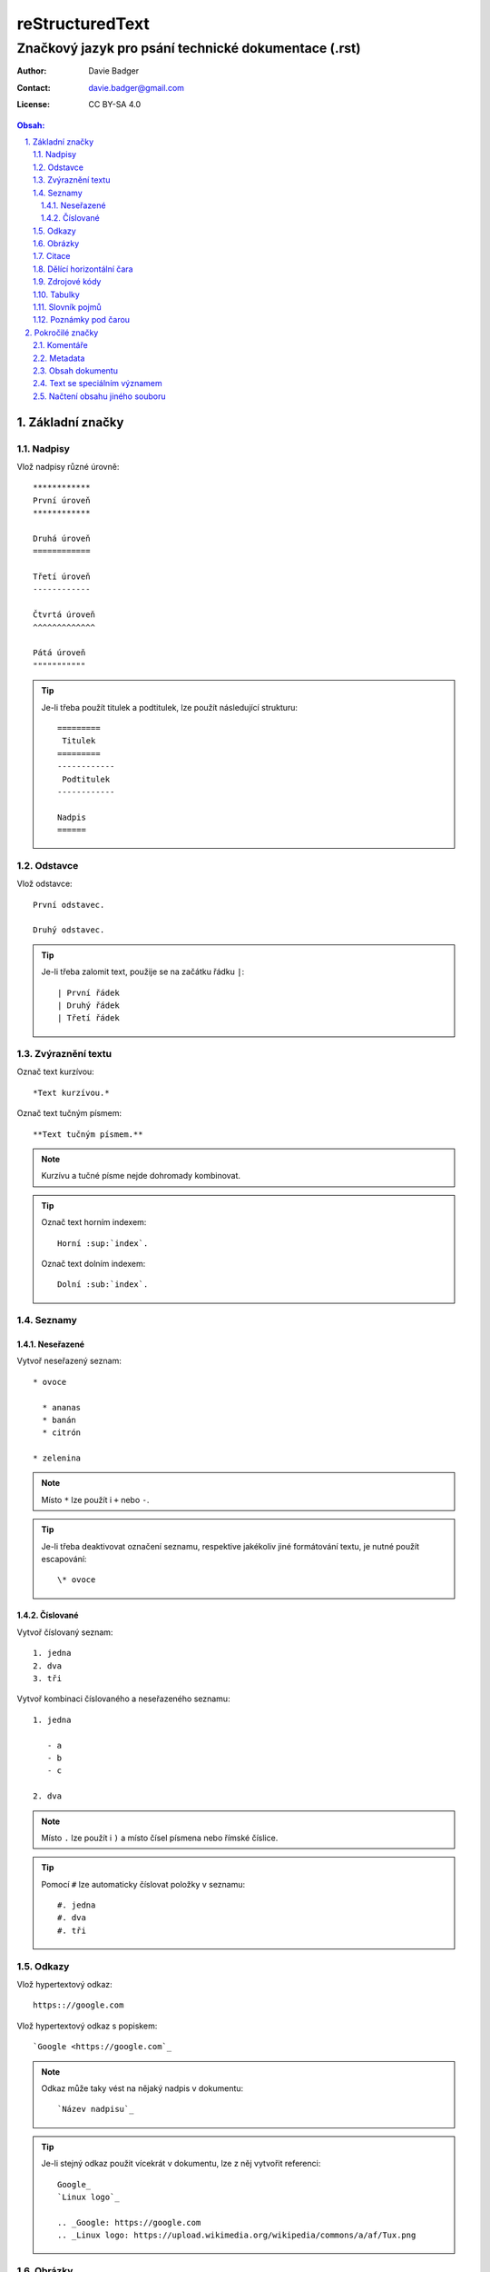 ==================
 reStructuredText
==================
-------------------------------------------------------
 Značkový jazyk pro psání technické dokumentace (.rst)
-------------------------------------------------------

:Author: Davie Badger
:Contact: davie.badger@gmail.com
:License: CC BY-SA 4.0

.. contents:: Obsah:

.. sectnum::
   :depth: 3
   :suffix: .

Základní značky
===============

Nadpisy
-------

Vlož nadpisy různé úrovně::

   ************
   První úroveň
   ************

   Druhá úroveň
   ============

   Třetí úroveň
   ------------

   Čtvrtá úroveň
   ^^^^^^^^^^^^^

   Pátá úroveň
   """""""""""

.. tip::

   Je-li třeba použít titulek a podtitulek, lze použít následující strukturu::

      =========
       Titulek
      =========
      ------------
       Podtitulek
      ------------

      Nadpis
      ======

Odstavce
--------

Vlož odstavce::

   První odstavec.

   Druhý odstavec.

.. tip::

   Je-li třeba zalomit text, použije se na začátku řádku ``|``::

      | První řádek
      | Druhý řádek
      | Třetí řádek

Zvýraznění textu
----------------

Označ text kurzívou::

   *Text kurzívou.*

Označ text tučným písmem::

   **Text tučným písmem.**

.. note::

   Kurzívu a tučné písme nejde dohromady kombinovat.

.. tip::

   Označ text horním indexem::

      Horní :sup:`index`.

   Označ text dolním indexem::

      Dolní :sub:`index`.

Seznamy
-------

Neseřazené
^^^^^^^^^^

Vytvoř neseřazený seznam::

   * ovoce

     * ananas
     * banán
     * citrón

   * zelenina

.. note::

   Místo ``*`` lze použít i ``+`` nebo ``-``.

.. tip::

   Je-li třeba deaktivovat označení seznamu, respektive jakékoliv jiné
   formátování textu, je nutné použít escapování::

      \* ovoce

Číslované
^^^^^^^^^

Vytvoř číslovaný seznam::

   1. jedna
   2. dva
   3. tři

Vytvoř kombinaci číslovaného a neseřazeného seznamu::

   1. jedna

      - a
      - b
      - c

   2. dva

.. note::

   Místo ``.`` lze použít i ``)`` a místo čísel písmena nebo římské číslice.

.. tip::

   Pomocí ``#`` lze automaticky číslovat položky v seznamu::

      #. jedna
      #. dva
      #. tři

Odkazy
------

Vlož hypertextový odkaz::

   https:://google.com

Vlož hypertextový odkaz s popiskem::

   `Google <https://google.com`_

.. note::

   Odkaz může taky vést na nějaký nadpis v dokumentu::

      `Název nadpisu`_

.. tip::

   Je-li stejný odkaz použit vícekrát v dokumentu, lze z něj vytvořit
   referenci::

      Google_
      `Linux logo`_

      .. _Google: https://google.com
      .. _Linux logo: https://upload.wikimedia.org/wikipedia/commons/a/af/Tux.png

Obrázky
-------

Vlož obrázek bez viditelného popisku::

   .. image:: https://upload.wikimedia.org/wikipedia/commons/a/af/Tux.png

Vlož obrázek s viditelným popiskem::

   .. figure:: https://upload.wikimedia.org/wikipedia/commons/a/af/Tux.png

      Tux

.. tip::

   Obrázky lze dále konfigurovat::

      .. image:: https://upload.wikimedia.org/wikipedia/commons/a/af/Tux.png
         :align: center
         :alt: Tux
         :height: 100
         :width: 100

Citace
------

Vlož citaci::

   Citovaný text:

      První citovaný odstavec.

      Druhý citovaný odstavec.

Dělící horizontální čara
------------------------

Odděl text dělící horizontální čarou::

   Text před dělící horizontální čarou.

   ----

   Text za dělící horizontální čarou.

Zdrojové kódy
-------------

Vlož zdrojový kód do textu::

   Stiskni klávesovou zkratku ``levý ALT + F4``

Vlož blok zdrojového kódu bez zvýraznění syntaxe::

   ::

      import this

   Zdrojový kód::

      import this

Vlož blok zdrojového kódu se zvýrazněním syntaxe::

   .. code:: python

      import this

Vlož blok zdrojového kódu se zvýrazněním syntaxe a číslováním řádků::

   .. code:: python
      :number-lines: 1

      import this

.. note::

   Jakékoliv reStructuredText značky uvnitř zdrojového kódu budou nefunkční.

.. tip::

   Zdrojový kód v Python lze zapsat i za pomocí interpreteru::

      >>> import this

Tabulky
-------

Vytvoř tabulku bez sloučených buněk::

   =========  =========
   Sloupec A  Sloupec B
   =========  =========
   A1         B1
   A2         B2
   A3         B3
   =========  =========

Vytvoř tabulku se slučenými buňkami::

   +-----------+-----------+-----------+
   | Sloupec A | Sloupec B | Sloupec C |
   +===========+===========+===========+
   | A1        | B1        | C1        |
   +-----------+-----------+-----------+
   | A2 + B2               | C2 + C3   |
   +-----------+-----------+           |
   | A3        | B3        |           |
   +-----------+-----------+-----------+

Slovník pojmů
-------------

Vytvoř slovník pojmů::

   HTTP
      Internetový protokol pro výměnu HTML souborů.

   Python
      Skriptovací programovací jazyk.

.. tip::

   Jednotlivé pojmy lze i škatulkovat do kategorií::

      Jablko : ovoce
         Plod z jabloně.

Poznámky pod čarou
------------------

Vytvoř poznámku pod čarou::

   Python [1]_ je programovací jazyk.

   ----

   .. [1] Python (programming language)
      Wikipedia: the free encyclopedia. [online].
      2001- [cit. 2017-06-18].
      Dostupné z: https://en.wikipedia.org/wiki/Python_(programming_language)

.. tip::

   Automatické číslovní poznámek pod čarou::

      Python [#]_ je programovací jazyk.

      ----

      .. [#] Python (programming language)

Pokročilé značky
================

Komentáře
---------

Vlož komentář::

   .. Komentovaný text.

Metadata
--------

Vlož metadata k dokumentu::

   =========
    Titulek
   =========
   ------------
    Podtitulek
   ------------

   :Autor: Daviebadger
   :Kontakt: davie.badger@gmail.com
   :Datum vydání: 18.6.2017

.. note::

   U metadat lze buď použít vlastní klíče nebo již předdefinované:

   * Author
   * Authors
   * Organization
   * Contact
   * Address
   * Version
   * Status
   * Date
   * Copyright
   * Dedication

.. tip::

   K metadatům lze přiřadit i abstrakt dokumentu::

      :Abstract:

         Abstrakt dokumentu.

Obsah dokumentu
---------------

Vygeneruj obsah dokumentu::

   .. contents:: Obsah:

.. note::

   Defaultně budou zahrnuty všechny úrovně nadpisů v obsahu, není-li
   uvedeno jinak::

      .. contents:: Obsah:
         :depth: 3

.. tip::

   Nadpisy lze očíslovat, a případně jim ještě nastavit suffix::

      .. sectnum::
         :suffix: .

Text se speciálním významem
---------------------------

Vlož varování do textu::

   .. warning::

      Pozor!

.. note::

   Seznam zabudovaných direktiv pro text se speciálním významem:

   * attention
   * caution
   * danger
   * error
   * hint
   * important
   * note
   * tip
   * warning

Načtení obsahu jiného souboru
-----------------------------

Vlož do dokumentu obsah jiného souboru::

   .. include:: ../CHANGELOG.rst
